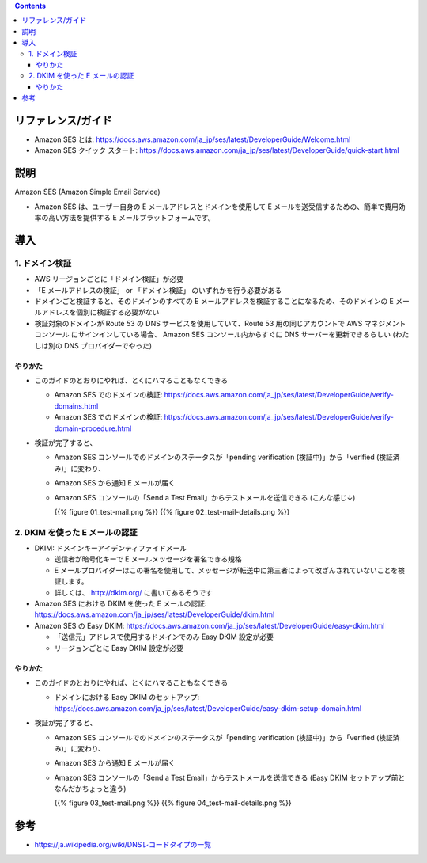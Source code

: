 .. title: Amazon SES でメールを送信する
.. tags: aws
.. date: 2019-12-08
.. slug: index
.. status: draft


.. raw:: html

  <details>
    <summary>目次</summary>

.. contents::

.. raw:: html

  </details>


リファレンス/ガイド
====================
* Amazon SES とは: https://docs.aws.amazon.com/ja_jp/ses/latest/DeveloperGuide/Welcome.html
* Amazon SES クイック スタート: https://docs.aws.amazon.com/ja_jp/ses/latest/DeveloperGuide/quick-start.html

説明
====
Amazon SES (Amazon Simple Email Service)

* Amazon SES は、ユーザー自身の E メールアドレスとドメインを使用して E メールを送受信するための、簡単で費用効率の高い方法を提供する E メールプラットフォームです。


導入
=====

1. ドメイン検証
-----------------
* AWS リージョンごとに「ドメイン検証」が必要
* 「E メールアドレスの検証」 or 「ドメイン検証」 のいずれかを行う必要がある
* ドメインごと検証すると、そのドメインのすべての E メールアドレスを検証することになるため、そのドメインの E メールアドレスを個別に検証する必要がない
* 検証対象のドメインが Route 53 の DNS サービスを使用していて、Route 53 用の同じアカウントで AWS マネジメントコンソール にサインインしている場合、
  Amazon SES コンソール内からすぐに DNS サーバーを更新できるらしい (わたしは別の DNS プロバイダーでやった)

やりかた
^^^^^^^^^
* このガイドのとおりにやれば、とくにハマることもなくできる

  * Amazon SES でのドメインの検証: https://docs.aws.amazon.com/ja_jp/ses/latest/DeveloperGuide/verify-domains.html
  * Amazon SES でのドメインの検証: https://docs.aws.amazon.com/ja_jp/ses/latest/DeveloperGuide/verify-domain-procedure.html

* 検証が完了すると、

  * Amazon SES コンソールでのドメインのステータスが「pending verification (検証中)」から「verified (検証済み)」に変わり、
  * Amazon SES から通知 E メールが届く
  * Amazon SES コンソールの「Send a Test Email」からテストメールを送信できる (こんな感じ↓)

    {{% figure 01_test-mail.png %}} {{% figure 02_test-mail-details.png %}}


2. DKIM を使った E メールの認証
--------------------------------
* DKIM: ドメインキーアイデンティファイドメール

  * 送信者が暗号化キーで E メールメッセージを署名できる規格
  * E メールプロバイダーはこの署名を使用して、メッセージが転送中に第三者によって改ざんされていないことを検証します。
  * 詳しくは、 http://dkim.org/ に書いてあるそうです

* Amazon SES における DKIM を使った E メールの認証: https://docs.aws.amazon.com/ja_jp/ses/latest/DeveloperGuide/dkim.html
* Amazon SES の Easy DKIM: https://docs.aws.amazon.com/ja_jp/ses/latest/DeveloperGuide/easy-dkim.html

  * 「送信元」アドレスで使用するドメインでのみ Easy DKIM 設定が必要
  * リージョンごとに Easy DKIM 設定が必要

やりかた
^^^^^^^^^

* このガイドのとおりにやれば、とくにハマることもなくできる

  * ドメインにおける Easy DKIM のセットアップ: https://docs.aws.amazon.com/ja_jp/ses/latest/DeveloperGuide/easy-dkim-setup-domain.html

* 検証が完了すると、

  * Amazon SES コンソールでのドメインのステータスが「pending verification (検証中)」から「verified (検証済み)」に変わり、
  * Amazon SES から通知 E メールが届く
  * Amazon SES コンソールの「Send a Test Email」からテストメールを送信できる (Easy DKIM セットアップ前となんだかちょっと違う)

    {{% figure 03_test-mail.png %}} {{% figure 04_test-mail-details.png %}}


参考
=====
* `https://ja.wikipedia.org/wiki/DNSレコードタイプの一覧 <https://ja.wikipedia.org/wiki/DNSレコードタイプの一覧>`_
